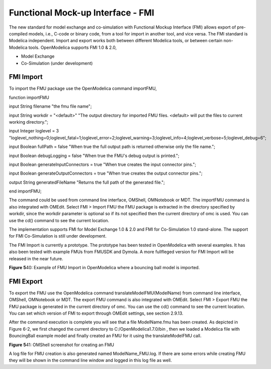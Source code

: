 Functional Mock-up Interface - FMI
==================================

The new standard for model exchange and co-simulation with Functional
Mockup Interface (FMI) allows export of pre-compiled models, i.e.,
C-code or binary code, from a tool for import in another tool, and vice
versa. The FMI standard is Modelica independent. Import and export works
both between different Modelica tools, or between certain non-Modelica
tools. OpenModelica supports FMI 1.0 & 2.0,

-  Model Exchange

-  Co-Simulation (under development)

FMI Import
----------

To import the FMU package use the OpenModelica command importFMU,

function importFMU

input String filename "the fmu file name";

input String workdir = "<default>" "The output directory for imported
FMU files. <default> will put the files to current working directory.";

input Integer loglevel = 3
"loglevel\_nothing=0;loglevel\_fatal=1;loglevel\_error=2;loglevel\_warning=3;loglevel\_info=4;loglevel\_verbose=5;loglevel\_debug=6";

input Boolean fullPath = false "When true the full output path is
returned otherwise only the file name.";

input Boolean debugLogging = false "When true the FMU's debug output is
printed.";

input Boolean generateInputConnectors = true "When true creates the
input connector pins.";

input Boolean generateOutputConnectors = true "When true creates the
output connector pins.";

output String generatedFileName "Returns the full path of the generated
file.";

end importFMU;

The command could be used from command line interface, OMShell,
OMNotebook or MDT. The importFMU command is also integrated with OMEdit.
Select FMI > Import FMU the FMU package is extracted in the directory
specified by workdir, since the workdir parameter is optional so if its
not specified then the current directory of omc is used. You can use the
cd() command to see the current location.

The implementation supports FMI for Model Exchange 1.0 & 2.0 and FMI for
Co-Simulation 1.0 stand-alone. The support for FMI Co-Simulation is
still under development.

The FMI Import is currently a prototype. The prototype has been tested
in OpenModelica with several examples. It has also been tested with
example FMUs from FMUSDK and Dymola. A more fullfleged version for FMI
Import will be released in the near future.

**Figure** \ **5**\ 40: Example of FMU Import in OpenModelica where a
bouncing ball model is imported.

FMI Export
----------

To export the FMU use the OpenModelica command
translateModelFMU(ModelName) from command line interface, OMShell,
OMNotebook or MDT. The export FMU command is also integrated with
OMEdit. Select FMI > Export FMU the FMU package is generated in the
current directory of omc. You can use the cd() command to see the
current location. You can set which version of FMI to export through
OMEdit settings, see section 2.9.13.

After the command execution is complete you will see that a file
ModelName.fmu has been created. As depicted in Figure 6-2, we first
changed the current directory to C:/OpenModelica1.7.0/bin , then we
loaded a Modelica file with BouncingBall example model and finally
created an FMU for it using the translateModelFMU call.

**Figure** \ **5**\ 41: OMShell screenshot for creating an FMU

A log file for FMU creation is also generated named ModelName\_FMU.log.
If there are some errors while creating FMU they will be shown in the
command line window and logged in this log file as well.
